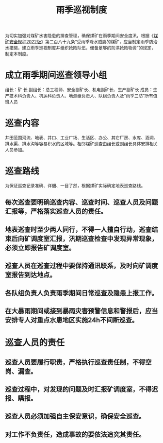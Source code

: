:PROPERTIES:
:ID:       228505d0-3ff2-4383-80eb-78c5db1208b3
:END:
#+title: 雨季巡视制度
为切实加强对煤矿水害隐患的排查管理，确保煤矿在雨季期间安全度汛，根据《[[id:b71952b6-3391-434f-a727-1a41ed3d8883][煤矿安全规程2022版]]》第二百八十九条“受雨季降水威胁的煤矿，应当制定雨季防治水措施，建立雨季巡视制度并组织抢险队伍，储备足够的防洪抢险物资”的规定，制定本制度。
* 成立雨季期间巡查领导小组
组长：矿 长
副组长：总工程师、安全副矿长、机电副矿长、生产副矿长
成员：生产技术科负责人、机运科负责人、地测组负责人、队组负责人及“雨季三防”所有值班人员
* 巡查内容
井田范围河流、地表、井口、工业广场、生活区、办公、其它厂房、水库、涵洞、排水渠、排水沟等容易积水的区域等。相邻煤矿巡查由组长或副组长具体安排相关人员参加。
* 巡查路线
为保证巡查记录准确、详细、一目了然，根据煤矿实际确定地表巡查路线。
** 每次巡查要明确巡查内容、巡查时间、巡查人员及问题汇报等，严格落实巡查人员的责任。
** 地表巡查时至少两人同行，不得一人擅自行动，巡查结束后向矿调度室汇报，汛期巡查检查中发现异常现象，必须立即报告矿调度室。
** 巡查人员在巡查过程中要保持通讯联系，及时向矿调度室报告到达地点。
** 各队组负责人负责雨季期间日常巡查及隐患上报工作。
** 在大暴雨期间或接到暴雨灾害预警信息和警报后，应当安排专人对重点水患地区实施24h不间断巡查。
* 巡查人员的责任
** 巡查人员要履行职责，严格执行巡查责任制，不得空岗、漏查。
** 巡查过程中，对发现的问题及时汇报矿调度室，不得迟报、瞒报。
** 巡查人员必须加强自主保安意识，确保安全巡查。
** 对工作不负责任，造成事故的要依法追究其责任。
